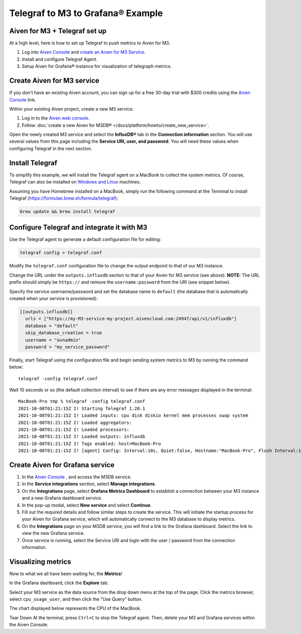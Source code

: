 Telegraf to M3 to Grafana® Example
==================================

Aiven for M3 + Telegraf set up
------------------------------
At a high level, here is how to set up Telegraf to push metrics to Aiven for M3.

1. Log into `Aiven Console <https://console.aiven.io>`_ and `create an Aiven for M3 Service </docs/platform/howto/create_new_service>`_.
2. Install and configure Telegraf Agent.
3. Setup Aiven for Grafana® instance for visualization of telegraph metrics.


Create Aiven for M3 service
---------------------------

If you don't have an existing Aiven account, you can sign up for a free 30-day trial with $300 credits using the `Aiven Console <https://console.aiven.io>`_ link. 

Within your existing Aiven project, create a new M3 service.

1. Log in to the `Aiven web console <https://console.aiven.io/>`_.

2. Follow :doc:`create a new Aiven for M3DB® </docs/platform/howto/create_new_service>`.
   
Open the newly created M3 service and select the **InfluxDB®** tab in the **Connection information** section. 
You will use several values from this page including the **Service URI, user, and password**. You will need these values when configuring Telegraf in the next section.

Install Telegraf
----------------
To simplify this example, we will install the Telegraf agent on a MacBook to collect the system metrics.
Of course, Telegraf can also be installed on `Windows and Linux <https://docs.influxdata.com/telegraf/v1.19/introduction/installation/>`_ machines.

Assuming you have Homebrew installed on a MacBook, simply run the following command at the Terminal
to install Telegraf (https://formulae.brew.sh/formula/telegraf):

.. code::

   brew update && brew install telegraf

Configure Telegraf and integrate it with M3
-------------------------------------------
Use the Telegraf agent to generate a default configuration file for editing:

.. code::

   telegraf config > telegraf.conf

Modify the ``telegraf.conf`` configuration file to change the output endpoint to that of our M3 instance.

Change the URL under the ``outputs.influxdb`` section to that of your Aiven for M3 service (see above).
**NOTE:** The URL prefix should simply be ``https://`` and remove the ``username:password`` from the URI (see snippet below).

Specify the service username/password and set the database name to ``default``
(the database that is automatically created when your service is provisioned):

.. code::

		[[outputs.influxdb]]
		  urls = ["https://my-M3-service-my-project.aivencloud.com:24947/api/v1/influxdb"]
		  database = "default"
		  skip_database_creation = true
		  username = "avnadmin"
		  password = "my_service_password"

Finally, start Telegraf using the configuration file and begin sending system metrics to M3 by running the command below::

		telegraf -config telegraf.conf

Wait 10 seconds or so (the default collection interval) to see if there are any error messages displayed in the terminal::

		MacBook-Pro tmp % telegraf -config telegraf.conf
		2021-10-08T01:21:15Z I! Starting Telegraf 1.20.1
		2021-10-08T01:21:15Z I! Loaded inputs: cpu disk diskio kernel mem processes swap system
		2021-10-08T01:21:15Z I! Loaded aggregators:
		2021-10-08T01:21:15Z I! Loaded processors:
		2021-10-08T01:21:15Z I! Loaded outputs: influxdb
		2021-10-08T01:21:15Z I! Tags enabled: host=MacBook-Pro
		2021-10-08T01:21:15Z I! [agent] Config: Interval:10s, Quiet:false, Hostname:"MacBook-Pro", Flush Interval:10s

Create Aiven for Grafana service
--------------------------------

1. In the `Aiven Console <https://console.aiven.io>`_ , and access the M3DB service. 
2. In the **Service integrations** section, select **Manage integrations**.
3. On the **Integrations** page, select **Grafana Metrics Dashboard** to establish a connection between your M3 instance and a new Grafana dashboard service.
4. In the pop-up modal, select **New service** and select **Continue**.
5. Fill out the required details and follow similar steps to create the service. This will initiate the startup process for your Aiven for Grafana service, which will automatically connect to the M3 database to display metrics.
6. On the **Integrations** page on your M3DB service, you will find a link to the Grafana dashboard. Select the link to view the new Grafana service. 
7. Once service is running, select the Service URI and login with the user / password from the connection information.


Visualizing metrics
-------------------
Now to what we all have been waiting for, the **Metrics**!

In the Grafana dashboard, click the **Explore** tab.

.. image:: /images/products/m3db/telegraf-m3-example/m3_telegraph_11.png
   :scale: 30%
   :alt: Grafana Explore

Select your M3 service as the data source from the drop down menu at the top of the page.
Click the metrics browser, select ``cpu_usage_user``, and then click the “Use Query” button.

.. image:: /images/products/m3db/telegraf-m3-example/m3_telegraph_12.png
   :alt: Grafana Explore for M3

The chart displayed below represents the CPU of the MacBook.

.. image:: /images/products/m3db/telegraf-m3-example/m3_telegraph_13.png
   :alt: Grafana Metrics for M3

Tear Down
At the terminal, press ``Ctrl+C`` to stop the Telegraf agent. Then, delete your M3 and Grafana services within the Aiven Console.
